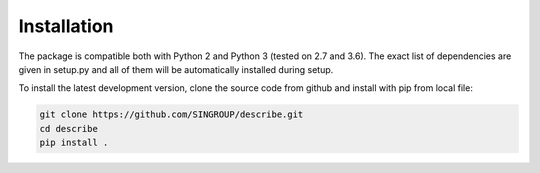 Installation
============
The package is compatible both with Python 2 and Python 3 (tested on 2.7 and
3.6). The exact list of dependencies are given in setup.py and all of them will
be automatically installed during setup.

To install the latest development version, clone the source code from
github and install with pip from local file:

.. code-block:: sh

    git clone https://github.com/SINGROUP/describe.git
    cd describe
    pip install .
